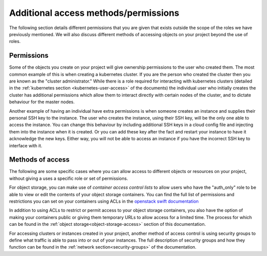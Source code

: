 #####################################
Additional access methods/permissions
#####################################

The following section details different permissions that you are given that
exists outside the scope of the roles we have previously mentioned. We will
also discuss different methods of accessing objects on your project beyond the
use of roles.

****************
Permissions
****************

Some of the objects you create on your project will give ownership permissions
to the user who created them. The most common example of this is when creating
a kubernetes cluster. If you are the person who created the cluster then you
are known as the "cluster administrator." While there is a role required for
interacting with kubernetes clusters (detailed in the
:ref:`kubernetes section <kubernetes-user-access>` of the documents) the
individual user who initially creates the cluster has additional permissions
which allow them to interact directly with certain nodes of the cluster, and to
dictate behaviour for the master nodes.

Another example of having an individual have extra permissions is when someone
creates an instance and supplies their personal SSH key to the instance. The
user who creates the instance, using their SSH key, will be the only one able
to access the instance. You can change this behaviour by including additional
SSH keys in a cloud config file and injecting them into the instance when it is
created. Or you can add these key after the fact and restart your instance to
have it acknowledge the new keys. Either way, you will not be able to access an
instance if you have the incorrect SSH key to interface with it.

******************
Methods of access
******************

The following are some specific cases where you can allow access to different
objects or resources on your project, without giving a uses a specific role or
set of permissions.

For object storage, you can make use of *container access control lists* to
allow users who have the "auth_only" role to be able to view or edit the
contents of your object storage containers. You can find the full list of
permissions and restrictions you can set on your containers using ACLs
in the `openstack swift documentation`_

.. _`openstack swift documentation`: https://docs.openstack.org/swift/latest/overview_acl.html

In addition to using ACLs to restrict or permit access to your object storage
containers, you also have the option of making your containers public or giving
them temporary URLs to allow access for a limited time. The process for which
can be found in the :ref:`object storage<object-storage-access>` section of
this documentation.

For accessing clusters or instances created in your project, another method of
access control is using security groups to define what traffic is able to pass
into or out of your instances. The full description of security groups and
how they function can be found in the :ref:`network section<security-groups>`
of the documentation.
